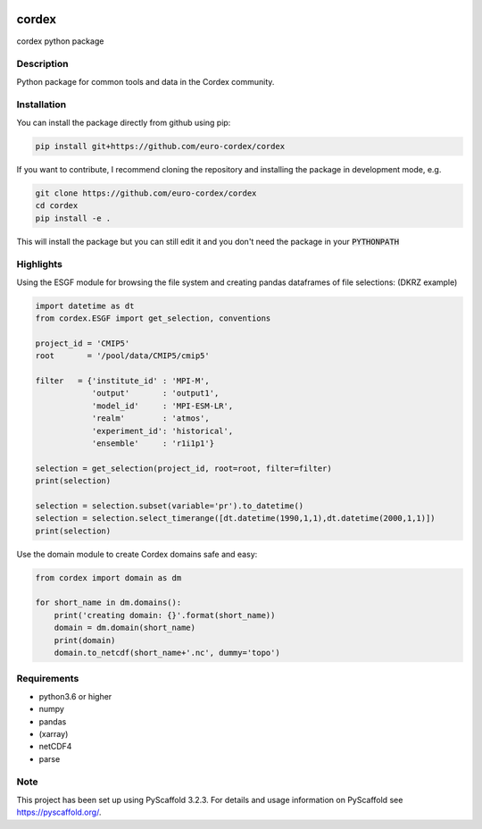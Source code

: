 .. image:: https://readthedocs.org/projects/cordex/badge/?version=latest
    :alt: Documentation Status
    :target: https://cordex.readthedocs.io/en/latest/?badge=latest
.. image:: https://travis-ci.org/euro-cordex/cordex.svg?branch=develop
    :target: https://travis-ci.org/euro-cordex/cordex
.. image:: https://coveralls.io/repos/github/euro-cordex/cordex/badge.svg?branch=develop
    :target: https://coveralls.io/github/euro-cordex/cordex?branch=develop

======
cordex
======


cordex python package


Description
===========

Python package for common tools and data in the Cordex community.

Installation
============

You can install the package directly from github using pip:


.. code-block:: console

    pip install git+https://github.com/euro-cordex/cordex
   
 
If you want to contribute, I recommend cloning the repository and installing the package in development mode, e.g.

    
.. code-block:: console

    git clone https://github.com/euro-cordex/cordex
    cd cordex
    pip install -e .

    
This will install the package but you can still edit it and you don't need the package in your :code:`PYTHONPATH`

Highlights
==========

Using the ESGF module for browsing the file system and creating pandas dataframes of file selections:
(DKRZ example)

.. code-block:: python

    import datetime as dt
    from cordex.ESGF import get_selection, conventions

    project_id = 'CMIP5'
    root       = '/pool/data/CMIP5/cmip5'

    filter   = {'institute_id' : 'MPI-M',
                'output'       : 'output1',
                'model_id'     : 'MPI-ESM-LR',
                'realm'        : 'atmos',
                'experiment_id': 'historical',
                'ensemble'     : 'r1i1p1'}

    selection = get_selection(project_id, root=root, filter=filter)
    print(selection)

    selection = selection.subset(variable='pr').to_datetime()
    selection = selection.select_timerange([dt.datetime(1990,1,1),dt.datetime(2000,1,1)])
    print(selection)
    
Use the domain module to create Cordex domains safe and easy:

.. code-block:: python

    from cordex import domain as dm

    for short_name in dm.domains():
        print('creating domain: {}'.format(short_name))
        domain = dm.domain(short_name)
        print(domain)
        domain.to_netcdf(short_name+'.nc', dummy='topo')


Requirements
============

* python3.6 or higher
* numpy
* pandas
* (xarray)
* netCDF4
* parse


Note
====

This project has been set up using PyScaffold 3.2.3. For details and usage
information on PyScaffold see https://pyscaffold.org/.
